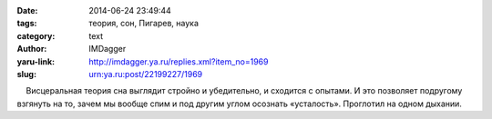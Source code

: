 

:date: 2014-06-24 23:49:44
:tags: теория, сон, Пигарев, наука
:category: text
:author: IMDagger
:yaru-link: http://imdagger.ya.ru/replies.xml?item_no=1969
:slug: urn:ya.ru:post/22199227/1969

    Висцеральная теория сна выглядит стройно и убедительно, и сходится с
опытами. И это позволяет подругому взгянуть на то, зачем мы вообще спим
и под другим углом осознать «усталость». Проглотил на одном дыхании.

